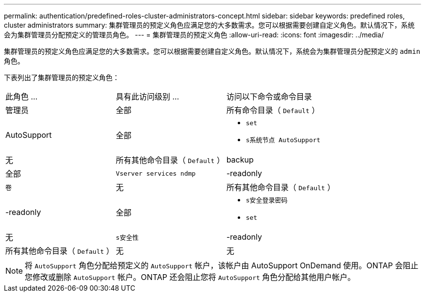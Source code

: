 ---
permalink: authentication/predefined-roles-cluster-administrators-concept.html 
sidebar: sidebar 
keywords: predefined roles, cluster administrators 
summary: 集群管理员的预定义角色应满足您的大多数需求。您可以根据需要创建自定义角色。默认情况下，系统会为集群管理员分配预定义的管理员角色。 
---
= 集群管理员的预定义角色
:allow-uri-read: 
:icons: font
:imagesdir: ../media/


[role="lead"]
集群管理员的预定义角色应满足您的大多数需求。您可以根据需要创建自定义角色。默认情况下，系统会为集群管理员分配预定义的 `admin` 角色。

下表列出了集群管理员的预定义角色：

|===


| 此角色 ... | 具有此访问级别 ... | 访问以下命令或命令目录 


 a| 
管理员
 a| 
全部
 a| 
所有命令目录（ `Default` ）



 a| 
AutoSupport
 a| 
全部
 a| 
* `set`
* `s系统节点 AutoSupport`




 a| 
无
 a| 
所有其他命令目录（ `Default` ）



 a| 
backup
 a| 
全部
 a| 
`Vserver services ndmp`



 a| 
-readonly
 a| 
`卷`



 a| 
无
 a| 
所有其他命令目录（ `Default` ）



 a| 
-readonly
 a| 
全部
 a| 
* `s安全登录密码`
* `set`




 a| 
无
 a| 
`s安全性`



 a| 
-readonly
 a| 
所有其他命令目录（ `Default` ）



 a| 
无
 a| 
无
 a| 
所有命令目录（ `Default` ）

|===
[NOTE]
====
将 `AutoSupport` 角色分配给预定义的 `AutoSupport` 帐户，该帐户由 AutoSupport OnDemand 使用。ONTAP 会阻止您修改或删除 `AutoSupport` 帐户。ONTAP 还会阻止您将 `AutoSupport` 角色分配给其他用户帐户。

====